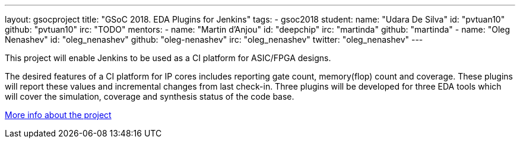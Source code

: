 ---
layout: gsocproject
title: "GSoC 2018. EDA Plugins for Jenkins"
tags:
- gsoc2018
student:
  name: "Udara De Silva"
  id: "pvtuan10"
  github: "pvtuan10"
  irc: "TODO"
mentors:
- name: "Martin d'Anjou"
  id: "deepchip"
  irc: "martinda"
  github: "martinda"
- name: "Oleg Nenashev"
  id: "oleg_nenashev"
  github: "oleg-nenashev"
  irc: "oleg_nenashev"
  twitter: "oleg_nenashev"
---

This project will enable Jenkins to be used as a CI platform for ASIC/FPGA designs.

The desired features of a CI platform for IP cores includes reporting gate count, memory(flop) count and coverage.
These plugins will report these values and incremental changes from last check-in.
Three plugins will be developed for three EDA tools which will cover the simulation, coverage and synthesis status of the code base.

link:https://docs.google.com/document/d/1-6YeTcaWof5kwTxJ7q6og6Ixly4CwzhH1_ZrBOrbwYk/edit[More info about the project]
